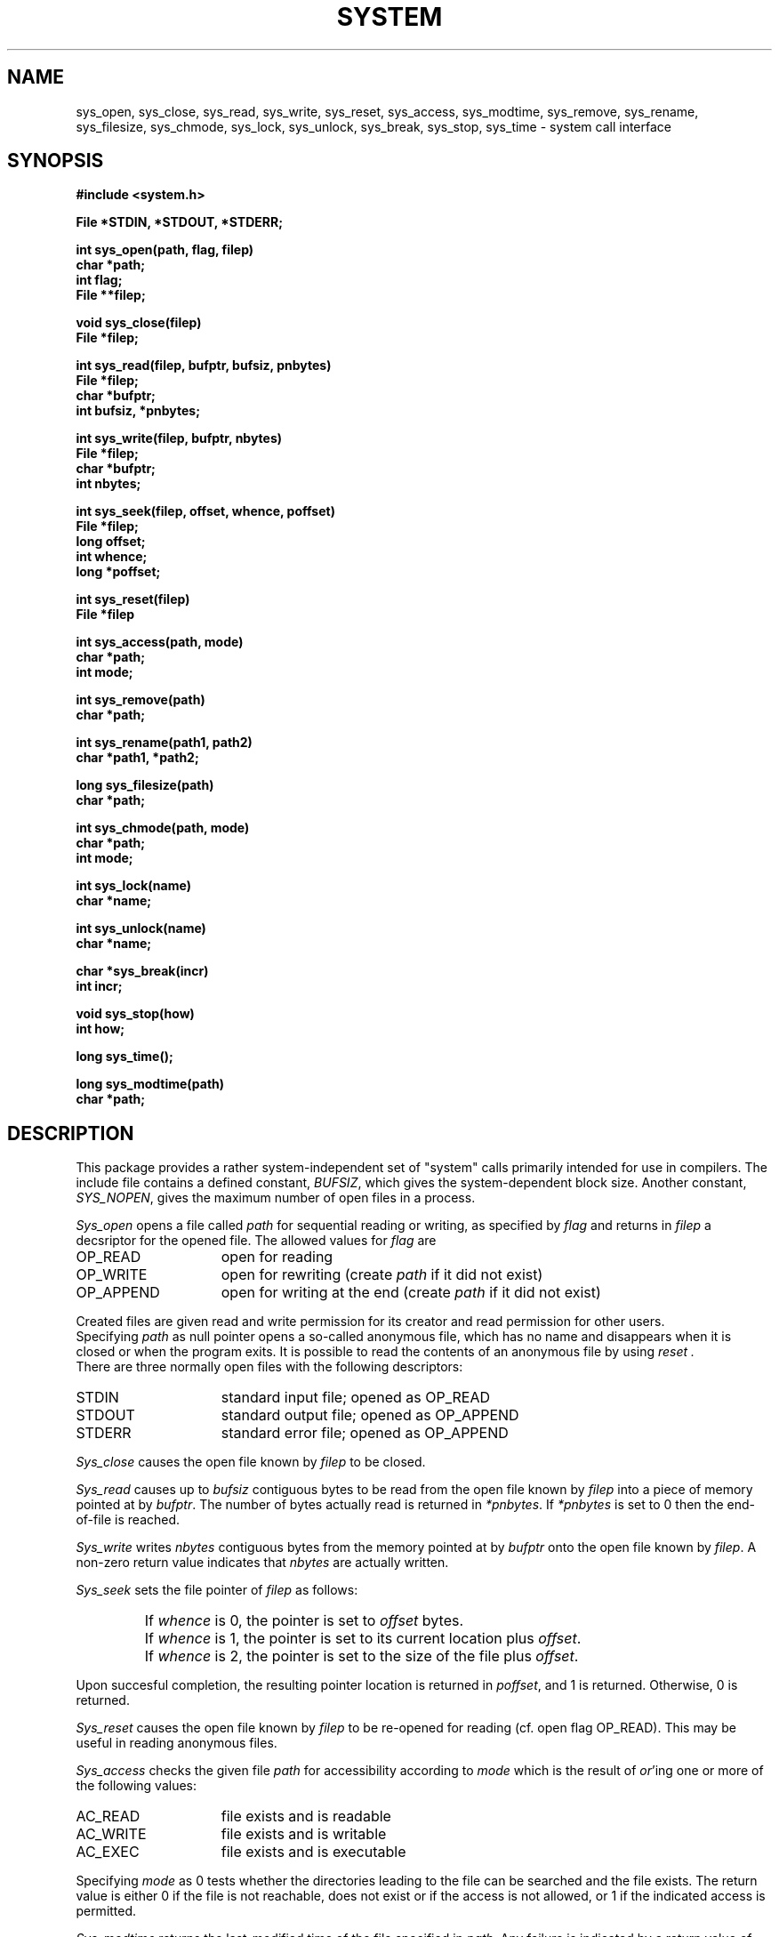.TH SYSTEM 3 "$Revision: 1.7 $"
.ad
.SH NAME
sys_open, sys_close, sys_read, sys_write, sys_reset, sys_access,
sys_modtime, sys_remove, sys_rename, sys_filesize, sys_chmode,
sys_lock, sys_unlock,
sys_break, sys_stop, sys_time \- system call interface
.SH SYNOPSIS
.nf
.B #include <system.h>
.PP
.B File *STDIN, *STDOUT, *STDERR;
.PP
.B int sys_open(path, flag, filep)
.B char *path;
.B int flag;
.B File **filep;
.PP
.B void sys_close(filep)
.B File *filep;
.PP
.B int sys_read(filep, bufptr, bufsiz, pnbytes)
.B File *filep;
.B char *bufptr;
.B int bufsiz, *pnbytes;
.PP
.B int sys_write(filep, bufptr, nbytes)
.B File *filep;
.B char *bufptr;
.B int nbytes;
.PP
.B int sys_seek(filep, offset, whence, poffset)
.B File *filep;
.B long offset;
.B int whence;
.B long *poffset;
.PP
.B int sys_reset(filep)
.B File *filep
.PP
.B int sys_access(path, mode)
.B char *path;
.B int mode;
.PP
.B int sys_remove(path)
.B char *path;
.PP
.B int sys_rename(path1, path2)
.B char *path1, *path2;
.PP
.B long sys_filesize(path)
.B char *path;
.PP
.B int sys_chmode(path, mode)
.B char *path;
.B int mode;
.PP
.B int sys_lock(name)
.B char *name;
.PP
.B int sys_unlock(name)
.B char *name;
.PP
.B char *sys_break(incr)
.B int incr;
.PP
.B void sys_stop(how)
.B int how;
.PP
.B long sys_time();
.PP
.B long sys_modtime(path)
.B char *path;
.fi
.SH DESCRIPTION
This package provides a rather system-independent set of "system" calls
primarily intended for use in compilers.
The include file contains a defined constant, 
.IR BUFSIZ ,
which gives the system-dependent block size.
Another constant,
.IR SYS_NOPEN ,
gives the maximum number of open files in a process.
.PP
.I Sys_open
opens a file called
.I path
for sequential reading or writing, as specified by 
.I flag
and returns in
.I filep
a decsriptor for the opened file.
The allowed values for 
.I flag
are
.IP OP_READ 15
open for reading
.IP OP_WRITE 15
open for rewriting (create
.I path
if it did not exist)
.IP OP_APPEND 15
open for writing at the end (create
.I path
if it did not exist)
.LP
Created files are given read and write permission for its creator and
read permission for other users.
.br
Specifying
.I path
as null pointer opens a so-called anonymous file, which has no name and 
disappears when it is closed or when the program exits.
It is possible to read the contents of an anonymous file by using
.I reset .
.br
There are three normally open files with the following descriptors:
.IP STDIN 15
standard input file; opened as OP_READ
.IP STDOUT 15
standard output file; opened as OP_APPEND
.IP STDERR 15
standard error file; opened as OP_APPEND
.LP
.I Sys_close
causes the open file known by
.I filep
to be closed.
.PP
.I Sys_read
causes up to
.I bufsiz
contiguous bytes to be read from the open file known by
.I filep
into a piece of memory pointed at by
.IR bufptr .
The number of bytes actually read is returned in
.IR *pnbytes .
If
.I *pnbytes
is set to 0 then the end-of-file is reached.
.PP
.I Sys_write
writes
.I nbytes
contiguous bytes from the memory pointed at by
.I bufptr
onto the open file known by
.IR filep .
A non-zero return value indicates that
.I nbytes
are actually written.
.PP
.I Sys_seek
sets the file pointer of
.I filep
as follows:
.IP " "
If
.I whence
is 0, the pointer is set to
.I offset
bytes.
.IP " "
If
.I whence
is 1, the pointer is set to its current location plus
.IR offset .
.IP " "
If
.I whence
is 2, the pointer is set to the size of the file plus
.IR offset .
.PP
Upon succesful completion, the resulting pointer location is returned in
.IR poffset ,
and 1 is returned. Otherwise, 0 is returned.
.PP
.I Sys_reset
causes the open file known by
.I filep
to be re-opened for reading (cf. open flag OP_READ).
This may be useful in reading anonymous files.
.PP
.I Sys_access
checks the given file
.I path
for accessibility according to
.I mode
which is the result of
.IR or 'ing
one or more of the following values:
.IP AC_READ 15
file exists and is readable
.IP AC_WRITE 15
file exists and is writable
.IP AC_EXEC 15
file exists and is executable
.LP
Specifying 
.I mode
as 0 tests whether the directories leading to the file can be searched and the
file exists.
The return value is either 0 if the
file is not reachable, does not exist or if the access is not allowed,
or 1 if the indicated access is permitted.
.PP
.I Sys_modtime
returns the last-modified time of the file specified in
.IR path .
Any failure is indicated by a return value of \-1L.
.PP
.I Sys_remove
removes file
.I path
from the system.
It is supposed that, if the file is still open, the contents of
the file are available until the last
.I sys_close
is performed on it.
A non-zero return value indicates successful action whereas 0
indicates that the given file does not exist or cannot be removed.
.PP
.I Sys_rename
renames file
.I path1
to
.IR path2 .
A non-zero return value indicates successful action. If
.I path2
exists, it is removed first.
.PP
The function 
.I sys_filesize
returns the size in bytes of the
file specified by 
.IR path ,
if possible.
The value \-1L is returned if the size cannot be retrieved for some reason.
.PP
.I Sys_chmode
changes the file-protection mode of file
.I path
to 
.IR mode .
.PP
.I Sys_lock
and
.I sys_unlock
provide a mechanism for setting and clearing symbolic locks for external
objects.
This is done by creating and removing file
.IR name .
.I Sys_lock
returns zero if the lock is already set and a non-zero value if the lock
did not exist and has been created.
.I Sys_unlock
returns a non-zero value if the lock did not exist or if the lock has been
removed succesfully.
Zero is returned otherwise.
The actions performed by these routines are atomic:
race conditions cannot
occur.
.PP
.I Sys_break
adds 
.I incr
more bytes to the program's data space and returns a pointer to
the newly allocated area.
ILL_BREAK is returned in case of some error, due to a lack of space or
some interrupt.
It is equivalent to the UNIX version 7 
.IR sbrk (2).
.PP
.I Sys_stop
should be called when the process is terminated due to
the end of the program or some error.
This routine closes all open files and causes the program to
stop in a way specified by 
.IR how ,
which parameter has one of the following values:
.IP S_END 15
normal termination, indicate successful completion
.IP S_EXIT 15
terminate the process with status 
.B 1
.IP S_ABORT 15
abort this process and produce a post-mortem dump
.LP
.PP
.I Sys_time
returns a long value that stands for the system's time.
Its return value is a long that stands for the time
since 00:00:00 GMT, Jan. 1, 1970, measured in seconds.
.SH FILES
.nf
~em/modules/h/system.h
~em/modules/lib/libsystem.a
.fi
.SH DIAGNOSTICS
.PP
The routines 
.IR sys_open ,
.IR sys_read ,
.IR sys_write ,
.IR sys_reset ,
.IR sys_chmode ,
.IR sys_rename ,
and
.I sys_remove
return a value of zero upon any failure and a non-zero
value if the call succeeds.
.SH BUGS
The current implementation does not allow the use of anonymous files.
.br
.I Sys_reset
is not implemented.
A
.I sys_close
followed by a
.I sys_open
with the proper mode has the same effect on non-anonymous files.
.SH "SEE ALSO"
UNIX version 7 manual volume 1, chapter 2
